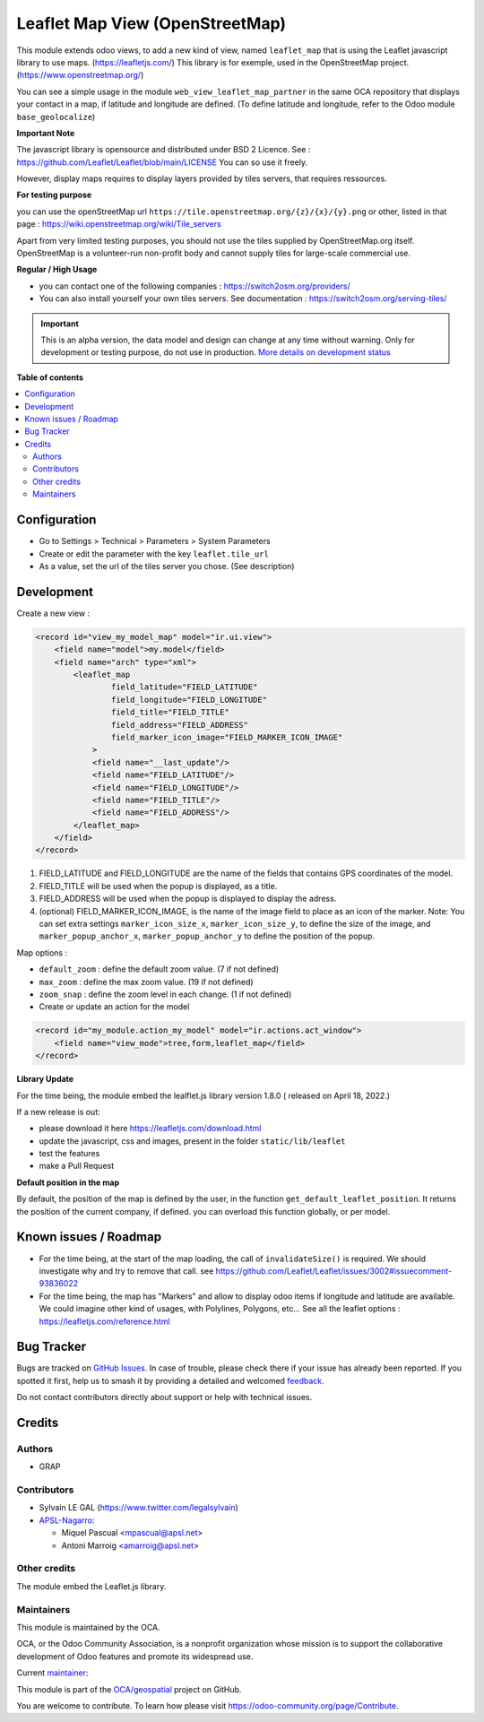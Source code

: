 ================================
Leaflet Map View (OpenStreetMap)
================================

.. 
   !!!!!!!!!!!!!!!!!!!!!!!!!!!!!!!!!!!!!!!!!!!!!!!!!!!!
   !! This file is generated by oca-gen-addon-readme !!
   !! changes will be overwritten.                   !!
   !!!!!!!!!!!!!!!!!!!!!!!!!!!!!!!!!!!!!!!!!!!!!!!!!!!!
   !! source digest: sha256:b9e0beff8f439a6c89a4b788c6c59e63b150e687eb60845e5cd811768148f875
   !!!!!!!!!!!!!!!!!!!!!!!!!!!!!!!!!!!!!!!!!!!!!!!!!!!!

.. |badge1| image:: https://img.shields.io/badge/maturity-Alpha-red.png
    :target: https://odoo-community.org/page/development-status
    :alt: Alpha
.. |badge2| image:: https://img.shields.io/badge/licence-AGPL--3-blue.png
    :target: http://www.gnu.org/licenses/agpl-3.0-standalone.html
    :alt: License: AGPL-3
.. |badge3| image:: https://img.shields.io/badge/github-OCA%2Fgeospatial-lightgray.png?logo=github
    :target: https://github.com/OCA/geospatial/tree/17.0/web_view_leaflet_map
    :alt: OCA/geospatial
.. |badge4| image:: https://img.shields.io/badge/weblate-Translate%20me-F47D42.png
    :target: https://translation.odoo-community.org/projects/geospatial-17-0/geospatial-17-0-web_view_leaflet_map
    :alt: Translate me on Weblate
.. |badge5| image:: https://img.shields.io/badge/runboat-Try%20me-875A7B.png
    :target: https://runboat.odoo-community.org/builds?repo=OCA/geospatial&target_branch=17.0
    :alt: Try me on Runboat

|badge1| |badge2| |badge3| |badge4| |badge5|

This module extends odoo views, to add a new kind of view, named
``leaflet_map`` that is using the Leaflet javascript library to use
maps. (https://leafletjs.com/) This library is for exemple, used in the
OpenStreetMap project. (https://www.openstreetmap.org/)

You can see a simple usage in the module
``web_view_leaflet_map_partner`` in the same OCA repository that
displays your contact in a map, if latitude and longitude are defined.
(To define latitude and longitude, refer to the Odoo module
``base_geolocalize``)

|image1|

|image2|

**Important Note**

The javascript library is opensource and distributed under BSD 2
Licence. See : https://github.com/Leaflet/Leaflet/blob/main/LICENSE You
can so use it freely.

However, display maps requires to display layers provided by tiles
servers, that requires ressources.

**For testing purpose**

you can use the openStreetMap url
``https://tile.openstreetmap.org/{z}/{x}/{y}.png`` or other, listed in
that page : https://wiki.openstreetmap.org/wiki/Tile_servers

Apart from very limited testing purposes, you should not use the tiles
supplied by OpenStreetMap.org itself. OpenStreetMap is a volunteer-run
non-profit body and cannot supply tiles for large-scale commercial use.

**Regular / High Usage**

-  you can contact one of the following companies :
   https://switch2osm.org/providers/
-  You can also install yourself your own tiles servers. See
   documentation : https://switch2osm.org/serving-tiles/

.. |image1| image:: https://raw.githubusercontent.com/OCA/geospatial/17.0/web_view_leaflet_map/static/description/view_res_partner_map_1.png
.. |image2| image:: https://raw.githubusercontent.com/OCA/geospatial/17.0/web_view_leaflet_map/static/description/view_res_partner_map_2.png

.. IMPORTANT::
   This is an alpha version, the data model and design can change at any time without warning.
   Only for development or testing purpose, do not use in production.
   `More details on development status <https://odoo-community.org/page/development-status>`_

**Table of contents**

.. contents::
   :local:

Configuration
=============

-  Go to Settings > Technical > Parameters > System Parameters
-  Create or edit the parameter with the key ``leaflet.tile_url``
-  As a value, set the url of the tiles server you chose. (See
   description)

Development
===========

Create a new view :

.. code:: xml

   <record id="view_my_model_map" model="ir.ui.view">
       <field name="model">my.model</field>
       <field name="arch" type="xml">
           <leaflet_map
                   field_latitude="FIELD_LATITUDE"
                   field_longitude="FIELD_LONGITUDE"
                   field_title="FIELD_TITLE"
                   field_address="FIELD_ADDRESS"
                   field_marker_icon_image="FIELD_MARKER_ICON_IMAGE"
               >
               <field name="__last_update"/>
               <field name="FIELD_LATITUDE"/>
               <field name="FIELD_LONGITUDE"/>
               <field name="FIELD_TITLE"/>
               <field name="FIELD_ADDRESS"/>
           </leaflet_map>
       </field>
   </record>

1. FIELD_LATITUDE and FIELD_LONGITUDE are the name of the fields that
   contains GPS coordinates of the model.
2. FIELD_TITLE will be used when the popup is displayed, as a title.
3. FIELD_ADDRESS will be used when the popup is displayed to display the
   adress.
4. (optional) FIELD_MARKER_ICON_IMAGE, is the name of the image field to
   place as an icon of the marker. Note: You can set extra settings
   ``marker_icon_size_x``, ``marker_icon_size_y``, to define the size of
   the image, and ``marker_popup_anchor_x``, ``marker_popup_anchor_y``
   to define the position of the popup.

Map options :

-  ``default_zoom`` : define the default zoom value. (7 if not defined)
-  ``max_zoom`` : define the max zoom value. (19 if not defined)
-  ``zoom_snap`` : define the zoom level in each change. (1 if not
   defined)
-  Create or update an action for the model

.. code:: xml

   <record id="my_module.action_my_model" model="ir.actions.act_window">
       <field name="view_mode">tree,form,leaflet_map</field>
   </record>

**Library Update**

For the time being, the module embed the lealflet.js library version
1.8.0 ( released on April 18, 2022.)

If a new release is out:

-  please download it here https://leafletjs.com/download.html
-  update the javascript, css and images, present in the folder
   ``static/lib/leaflet``
-  test the features
-  make a Pull Request

**Default position in the map**

By default, the position of the map is defined by the user, in the
function ``get_default_leaflet_position``. It returns the position of
the current company, if defined. you can overload this function
globally, or per model.

Known issues / Roadmap
======================

-  For the time being, at the start of the map loading, the call of
   ``invalidateSize()`` is required. We should investigate why and try
   to remove that call. see
   https://github.com/Leaflet/Leaflet/issues/3002#issuecomment-93836022
-  For the time being, the map has "Markers" and allow to display odoo
   items if longitude and latitude are available. We could imagine other
   kind of usages, with Polylines, Polygons, etc... See all the leaflet
   options : https://leafletjs.com/reference.html

Bug Tracker
===========

Bugs are tracked on `GitHub Issues <https://github.com/OCA/geospatial/issues>`_.
In case of trouble, please check there if your issue has already been reported.
If you spotted it first, help us to smash it by providing a detailed and welcomed
`feedback <https://github.com/OCA/geospatial/issues/new?body=module:%20web_view_leaflet_map%0Aversion:%2017.0%0A%0A**Steps%20to%20reproduce**%0A-%20...%0A%0A**Current%20behavior**%0A%0A**Expected%20behavior**>`_.

Do not contact contributors directly about support or help with technical issues.

Credits
=======

Authors
-------

* GRAP

Contributors
------------

-  Sylvain LE GAL (https://www.twitter.com/legalsylvain)
-  `APSL-Nagarro <https://apsl.tech>`__:

   -  Miquel Pascual <mpascual@apsl.net>
   -  Antoni Marroig <amarroig@apsl.net>

Other credits
-------------

The module embed the Leaflet.js library.

Maintainers
-----------

This module is maintained by the OCA.

.. image:: https://odoo-community.org/logo.png
   :alt: Odoo Community Association
   :target: https://odoo-community.org

OCA, or the Odoo Community Association, is a nonprofit organization whose
mission is to support the collaborative development of Odoo features and
promote its widespread use.

.. |maintainer-legalsylvain| image:: https://github.com/legalsylvain.png?size=40px
    :target: https://github.com/legalsylvain
    :alt: legalsylvain

Current `maintainer <https://odoo-community.org/page/maintainer-role>`__:

|maintainer-legalsylvain| 

This module is part of the `OCA/geospatial <https://github.com/OCA/geospatial/tree/17.0/web_view_leaflet_map>`_ project on GitHub.

You are welcome to contribute. To learn how please visit https://odoo-community.org/page/Contribute.

